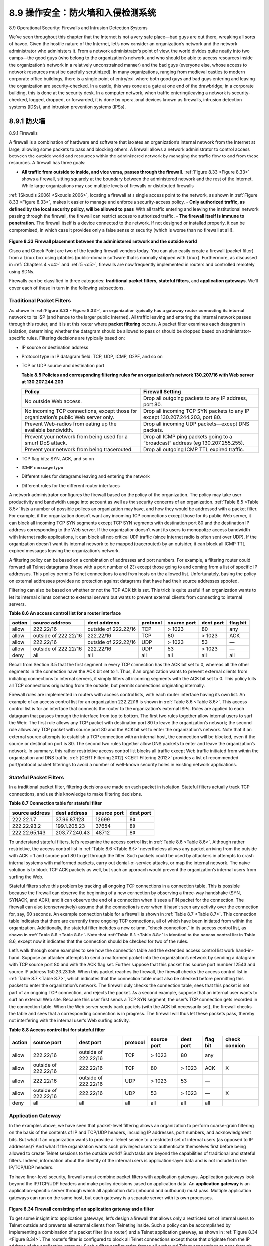 .. _c8.9:

8.9 操作安全：防火墙和入侵检测系统
==========================================================================
8.9 Operational Security: Firewalls and Intrusion Detection Systems

.. tab:: 中文

.. tab:: 英文

We’ve seen throughout this chapter that the Internet is not a very safe place—bad guys are out there, wreaking all sorts of havoc. Given the hostile nature of the Internet, let’s now consider an organization’s network and the network administrator who administers it. From a network administrator’s point of view, the world divides quite neatly into two camps—the good guys (who belong to the organization’s network, and who should be able to access resources inside the organization’s network in a relatively unconstrained manner) and the bad guys (everyone else, whose access to network resources must be carefully scrutinized). In many organizations, ranging from medieval castles to modern corporate office buildings, there is a single point of entry/exit where both good guys and bad guys entering and leaving the organization are security-checked. In a castle, this was done at a gate at one end of the drawbridge; in a corporate building, this is done at the security desk. In a computer network, when traffic entering/leaving a network is security-checked, logged, dropped, or forwarded, it is done by operational devices known as firewalls, intrusion detection systems (IDSs), and intrusion prevention systems (IPSs).


.. _c8.9.1:

8.9.1 防火墙
----------------------------------------------------------------------------------
8.9.1 Firewalls

.. tab:: 中文

.. tab:: 英文

A firewall is a combination of hardware and software that isolates an organization’s internal network from the Internet at large, allowing some packets to pass and blocking others. A firewall allows a network administrator to control access between the outside world and resources within the administered network by managing the traffic flow to and from these resources. A firewall has three goals:

- **All traffic from outside to inside, and vice versa, passes through the firewall**. :ref:`Figure 8.33 <Figure 8.33>` shows a firewall, sitting squarely at the boundary between the administered network and the rest of the Internet. While large organizations may use multiple levels of firewalls or distributed firewalls
:ref:`[Skoudis 2006] <Skoudis 2006>`, locating a firewall at a single access point to the network, as shown in :ref:`Figure 8.33 <Figure 8.33>`, makes it easier to manage and enforce a security-access policy.
- **Only authorized traffic, as defined by the local security policy, will be allowed to pass**. With all traffic entering and leaving the institutional network passing through the firewall, the firewall can restrict access to authorized traffic.
- **The firewall itself is immune to penetration**. The firewall itself is a device connected to the network. If not designed or installed properly, it can be compromised, in which case it provides only a false sense of security (which is worse than no firewall at all!).

.. figure:: ../img/721-0.png 
    :align: center 

.. _Figure 8.33:

**Figure 8.33 Firewall placement between the administered network and the outside world**

Cisco and Check Point are two of the leading firewall vendors today. You can also easily create a firewall (packet filter) from a Linux box using iptables (public-domain software that is normally shipped with Linux). Furthermore, as discussed in :ref:`Chapters 4 <c4>` and :ref:`5 <c5>`, firewalls are now frequently implemented in routers and controlled remotely using SDNs.

Firewalls can be classified in three categories: **traditional packet filters, stateful filters**, and **application gateways**. We’ll cover each of these in turn in the following subsections.

Traditional Packet Filters
~~~~~~~~~~~~~~~~~~~~~~~~~~~~~

As shown in :ref:`Figure 8.33 <Figure 8.33>`, an organization typically has a gateway router connecting its internal network to its ISP (and hence to the larger public Internet). All traffic leaving and entering the internal network passes through this router, and it is at this router where **packet filtering** occurs. A packet filter examines each datagram in isolation, determining whether the datagram should be allowed to pass or should be dropped based on administrator-specific rules. Filtering decisions are typically based on:

- IP source or destination address
- Protocol type in IP datagram field: TCP, UDP, ICMP, OSPF, and so on 
- TCP or UDP source and destination port

  .. _Table 8.5:
  
  **Table 8.5 Policies and corresponding filtering rules for an organization’s network 130.207/16 with Web server at 130.207.244.203**

  .. list-table::
     
     * - **Policy** 
       - **Firewall Setting** 
     * - No outside Web access. 
       - Drop all outgoing packets to any IP address, port 80.
     * - No incoming TCP connections, except those for organization’s public Web server only. 
       - Drop all incoming TCP SYN packets to any IP except 130.207.244.203, port 80. 
     * - Prevent Web-radios from eating up the available bandwidth. 
       - Drop all incoming UDP packets—except DNS packets. 
     * - Prevent your network from being used for a smurf DoS attack. 
       - Drop all ICMP ping packets going to a “broadcast” address (eg 130.207.255.255). 
     * - Prevent your network from being tracerouted. 
       - Drop all outgoing ICMP TTL expired traffic. 

- TCP flag bits: SYN, ACK, and so on
- ICMP message type
- Different rules for datagrams leaving and entering the network 
- Different rules for the different router interfaces

A network administrator configures the firewall based on the policy of the organization. The policy may take user productivity and bandwidth usage into account as well as the security concerns of an organization. :ref:`Table 8.5 <Table 8.5>` lists a number of possible polices an organization may have, and how they would be addressed with a packet filter. For example, if the organization doesn’t want any incoming TCP connections except those for its public Web server, it can block all incoming TCP SYN segments except TCP SYN segments with destination port 80 and the destination IP address corresponding to the Web server. If the organization doesn’t want its users to monopolize access bandwidth with Internet radio applications, it can block all not-critical UDP traffic (since Internet radio is often sent over UDP). If the organization doesn’t want its internal network to be mapped (tracerouted) by an outsider, it can block all ICMP TTL expired messages leaving the organization’s network.

A filtering policy can be based on a combination of addresses and port numbers. For example, a filtering router could forward all Telnet datagrams (those with a port number of 23) except those going to and coming from a list of specific IP addresses. This policy permits Telnet connections to and from hosts on the allowed list. Unfortunately, basing the policy on external addresses provides no protection against datagrams that have had their source addresses spoofed.

Filtering can also be based on whether or not the TCP ACK bit is set. This trick is quite useful if an organization wants to let its internal clients connect to external servers but wants to prevent external clients from connecting to internal servers.

.. _Table 8.6:

**Table 8.6 An access control list for a router interface**

.. list-table::
    
    * - **action** 
      - **source address** 
      - **dest address** 
      - **protocol** 
      - **source port** 
      - **dest port** 
      - **flag bit** 
    * - allow
      - 222.22/16
      - outside of 222.22/16
      - TCP
      - > 1023
      - 80
      - any
    * - allow
      - outside of 222.22/16
      - 222.22/16
      - TCP
      - 80
      - > 1023
      - ACK
    * - allow
      - 222.22/16
      - outside of 222.22/16
      - UDP
      - > 1023
      - 53
      - —
    * - allow
      - outside of 222.22/16
      - 222.22/16
      - UDP
      - 53
      - > 1023
      - —
    * - deny
      - all
      - all
      - all
      - all
      - all
      - all

Recall from Section 3.5 that the first segment in every TCP connection has the ACK bit set to 0, whereas all the other segments in the connection have the ACK bit set to 1. Thus, if an organization wants to prevent external clients from initiating connections to internal servers, it simply filters all incoming segments with the ACK bit set to 0. This policy kills all TCP connections originating from the outside, but permits connections originating internally.

Firewall rules are implemented in routers with access control lists, with each router interface having its own list. An example of an access control list for an organization 222.22/16 is shown in :ref:`Table 8.6 <Table 8.6>`. This access control list is for an interface that connects the router to the organization’s external ISPs. Rules are applied to each datagram that passes through the interface from top to bottom. The first two rules together allow internal users to surf the Web: The first rule allows any TCP packet with destination port 80 to leave the organization’s network; the second rule allows any TCP packet with source port 80 and the ACK bit set to enter the organization’s network. Note that if an external source attempts to establish a TCP connection with an internal host, the connection will be blocked, even if the source or destination port is 80. The second two rules together allow DNS packets to enter and leave the organization’s network. In summary, this rather restrictive access control list blocks all traffic except Web traffic initiated from within the organization and DNS traffic. :ref:`[CERT Filtering 2012] <CERT Filtering 2012>` provides a list of recommended port/protocol packet filterings to avoid a number of well-known security holes in existing network
applications.

Stateful Packet Filters
~~~~~~~~~~~~~~~~~~~~~~~~~~

In a traditional packet filter, filtering decisions are made on each packet in isolation. Stateful filters actually track TCP connections, and use this knowledge to make ­filtering decisions.

.. _Table 8.7:

**Table 8.7 Connection table for stateful filter**

.. list-table::
    
    * - **source address** 
      - **dest address** 
      - **source port** 
      - **dest port** 
    * - 222.22.1.7
      - 37.96.87.123
      - 12699
      - 80
    * - 222.22.93.2
      - 199.1.205.23
      - 37654
      - 80
    * - 222.22.65.143
      - 203.77.240.43
      - 48712
      - 80

To understand stateful filters, let’s reexamine the access control list in :ref:`Table 8.6 <Table 8.6>`. Although rather restrictive, the access control list in :ref:`Table 8.6 <Table 8.6>` nevertheless allows any packet arriving from the outside with ACK = 1 and source port 80 to get through the filter. Such packets could be used by attackers in attempts to crash internal systems with malformed packets, carry out denial-of-service attacks, or map the internal network. The naive solution is to block TCP ACK packets as well, but such an approach would prevent the organization’s internal users from surfing the Web.

Stateful filters solve this problem by tracking all ongoing TCP connections in a connection table. This is possible because the firewall can observe the beginning of a new connection by observing a three-way handshake (SYN, SYNACK, and ACK); and it can observe the end of a connection when it sees a FIN packet for the connection. The firewall can also (conservatively) assume that the connection is over when it hasn’t seen any activity over the connection for, say, 60 seconds. An example connection table for a firewall is shown in :ref:`Table 8.7 <Table 8.7>`. This connection table indicates that there are currently three ongoing TCP connections, all of which have been initiated from within the organization. Additionally, the stateful filter includes a new column, “check connection,” in its access control list, as shown in :ref:`Table 8.8 <Table 8.8>`. Note that :ref:`Table 8.8 <Table 8.8>` is identical to the access control list in Table 8.6, except now it indicates that the connection should be checked for two of the rules.

Let’s walk through some examples to see how the connection table and the extended access control list work hand-in-hand. Suppose an attacker attempts to send a malformed packet into the organization’s network by sending a datagram with TCP source port 80 and with the ACK flag set. Further suppose that this packet has source port number 12543 and source IP address 150.23.23.155. When this packet reaches the firewall, the firewall checks the access control list in :ref:`Table 8.7 <Table 8.7>`, which indicates that the connection table must also be checked before permitting this packet to enter the organization’s network. The firewall duly checks the connection table, sees that this packet is not part of an ongoing TCP connection, and rejects the packet. As a second example, suppose that an internal user wants to surf an external Web site. Because this user first sends a TCP SYN segment, the user’s TCP connection gets recorded in the connection table. When the Web server sends back packets (with the ACK bit necessarily set), the firewall checks the table and sees that a corresponding connection is in progress. The firewall will thus let these packets pass, thereby not interfering with the internal user’s Web surfing activity.

.. _Table 8.8:

**Table 8.8 Access control list for stateful filter**

.. list-table::
    
    * - **action** 
      - **source port** 
      - **dest port** 
      - **protocol** 
      - **source port** 
      - **dest port** 
      - **flag bit** 
      - **check conxion** 
    * - allow
      - 222.22/16
      - outside of 222.22/16
      - TCP
      - > 1023
      - 80
      - any
      - 
    * - allow
      - outside of 222.22/16
      - 222.22/16
      - TCP
      - 80
      - > 1023
      - ACK
      - X
    * - allow
      - 222.22/16
      - outside of 222.22/16
      - UDP
      - > 1023
      - 53
      - —
      - 
    * - allow
      - outside of 222.22/16
      - 222.22/16
      - UDP
      - 53
      - > 1023
      - —
      - X
    * - deny
      - all
      - all
      - all
      - all
      - all
      - all
      - 

Application Gateway
~~~~~~~~~~~~~~~~~~~~

In the examples above, we have seen that packet-level filtering allows an organization to perform coarse-grain filtering on the basis of the contents of IP and TCP/UDP headers, including IP addresses, port numbers, and acknowledgment bits. But what if an organization wants to provide a Telnet service to a restricted set of internal users (as opposed to IP addresses)? And what if the organization wants such privileged users to authenticate themselves first before being allowed to create Telnet sessions to the outside world? Such tasks are beyond the capabilities of traditional and stateful filters. Indeed, information about the identity of the internal users is application-layer data and is not included in the IP/TCP/UDP headers.

To have finer-level security, firewalls must combine packet filters with application gateways. Application gateways look beyond the IP/TCP/UDP headers and make policy decisions based on application data. An **application gateway** is an application-specific server through which all application data (inbound and outbound) must pass. Multiple application gateways can run on the same host, but each gateway is a separate server with its own processes.

.. figure:: ../img/726-0.png 
    :align: center 

.. _Figure 8.34:

**Figure 8.34 Firewall consisting of an application gateway and a filter**

To get some insight into application gateways, let’s design a firewall that allows only a restricted set of internal users to Telnet outside and prevents all external clients from Telneting inside. Such a policy can be accomplished by implementing a combination of a packet filter (in a router) and a Telnet application gateway, as shown in :ref:`Figure 8.34 <Figure 8.34>`. The router’s filter is configured to block all Telnet connections except those that originate from the IP
address of the application gateway. Such a filter configuration forces all outbound Telnet connections to pass through the application gateway. Consider now an internal user who wants to Telnet to the outside world. The user must first set up a Telnet session with the application gateway. An application running in the gateway, which listens for incoming Telnet sessions, prompts the user for a user ID and password. When the user supplies this information, the application gateway checks to see if the user has permission to Telnet to the outside world. If not, the Telnet connection from the internal user to the gateway is terminated by the gateway. If the user has permission, then the gateway (1) prompts the user for the host name of the external host to which the user wants to connect, (2) sets up a Telnet session between the gateway and the external host, and (3) relays to the external host all data arriving from the user, and relays to the user all data arriving from the external host. Thus, the Telnet application gateway not only performs user authorization but also acts as a Telnet server and a Telnet client, relaying information between the user and the remote Telnet server. Note that the filter will permit step 2 because the gateway initiates the Telnet connection to the outside world.

.. admonition:: CASE HISTORY

    **ANONYMITY AND PRIVACY**

    Suppose you want to visit a controversial Web site (for example, a political activist site) and you (1) don’t want to reveal your IP address to the Web site, (2) don’t want your local ISP (which may be your home or office ISP) to know that you are visiting the site, and (3) don’t want your local ISP to see the data you are exchanging with the site. If you use the traditional approach of connecting directly to the Web site without any encryption, you fail on all three counts. Even if you use SSL, you fail on the first two counts: Your source IP address is presented to the Web site in every datagram you send; and the destination address of every packet you send can easily be sniffed by your local ISP.

    To obtain privacy and anonymity, you can instead use a combination of a trusted proxy server and SSL, as shown in :ref:`Figure 8.35 <Figure 8.35>`. With this approach, you first make an SSL connection to the trusted proxy. You then send, into this SSL connection, an HTTP request for a page at the desired site. When the proxy receives the SSL-encrypted HTTP request, it decrypts the request and forwards the cleartext HTTP request to the Web site. The Web site then responds to the proxy, which in turn forwards the response to you over SSL. Because the Web site only sees the IP address of the proxy, and not of your client’s address, you are indeed obtaining anonymous access to the Web site. And because all traffic between you and the proxy is encrypted, your local ISP cannot invade your privacy by logging the site you visited or recording the data you are exchanging. Many companies today (such as proxify .com) make available such proxy services.

    Of course, in this solution, your proxy knows everything: It knows your IP address and the IP address of the site you’re surfing; and it can see all the traffic in ­cleartext exchanged between you and the Web site. Such a solution, therefore, is only as good as the trustworthiness of the proxy. A more robust approach, taken by the TOR anonymizing and privacy service, is to route your traffic through a series of non-­colluding proxy servers :ref:`[TOR 2016] <TOR 2016>`. In particular, TOR allows independent ­individuals to contribute proxies to its proxy pool. When a user connects to a server using TOR, TOR randomly chooses (from its proxy pool) a chain of three proxies and routes all traffic between client and server over the chain. In this manner, assuming the proxies do not collude, no one knows that communication took place between your IP address and the target Web site. Furthermore, although cleartext is sent between the last proxy and the server, the last proxy doesn’t know what IP address is sending and receiving the cleartext.

.. figure:: ../img/728-0.png 
    :align: center 

.. _Figure 8.35:

**Figure 8.35 Providing anonymity and privacy with a proxy**

Internal networks often have multiple application gateways, for example, gateways for Telnet, HTTP, FTP, and e-mail. In fact, an organization’s mail server (see :ref:`Section 2.3 <c2.3>`) and Web cache are application gateways.

Application gateways do not come without their disadvantages. First, a different application gateway is needed for each application. Second, there is a performance penalty to be paid, since all data will be relayed via the gateway. This becomes a concern particularly when multiple users or applications are using the same gateway machine. Finally, the client software must know how to contact the gateway when the user makes a request, and must know how to tell the application gateway what external server to connect to.

.. _c8.9.2:

8.9.2 入侵检测系统
----------------------------------------------------------------------------------
8.9.2 Intrusion Detection Systems

.. tab:: 中文

.. tab:: 英文

We’ve just seen that a packet filter (traditional and stateful) inspects IP, TCP, UDP, and ICMP header fields when deciding which packets to let pass through the firewall. However, to detect many attack types, we need to perform **deep packet inspection**, that is, look beyond the header fields and into the
actual application data that the packets carry. As we saw in :ref:`Section 8.9.1 <c8.9.1>`, application gateways often do deep packet inspection. But an application gateway only does this for a specific application.

Clearly, there is a niche for yet another device—a device that not only examines the headers of all packets passing through it (like a packet filter), but also performs deep packet inspection (unlike a packet filter). When such a device observes a suspicious packet, or a suspicious series of packets, it could prevent those packets from entering the organizational network. Or, because the activity is only
 
deemed as suspicious, the device could let the packets pass, but send alerts to a network administrator, who can then take a closer look at the traffic and take appropriate actions. A device that generates alerts when it observes potentially malicious traffic is called an **intrusion detection system (IDS)**. A device that filters out suspicious traffic is called an **intrusion prevention system (IPS)**. In this section we study both systems—IDS and IPS—together, since the most interesting technical aspect of these systems is how they detect suspicious traffic (and not whether they send alerts or drop packets). We will henceforth collectively refer to IDS systems and IPS systems as IDS systems.

An IDS can be used to detect a wide range of attacks, including network mapping (emanating, for example, from nmap), port scans, TCP stack scans, DoS bandwidth-flooding attacks, worms and viruses, OS vulnerability attacks, and application vulnerability attacks. (See :ref:`Section 1.6 <c1.6>` for a survey of network attacks.) Today, thousands of organizations employ IDS systems. Many of these deployed systems are proprietary, marketed by Cisco, Check Point, and other security equipment vendors. But many of the deployed IDS systems are public-domain systems, such as the immensely popular Snort IDS system (which we’ll discuss shortly).

.. figure:: ../img/729-0.png 
    :align: center 

.. _Figure 8.36:

**Figure 8.36 An organization deploying a filter, an application gateway, and IDS sensors**

An organization may deploy one or more IDS sensors in its organizational network. :ref:`Figure 8.36 <Figure 8.36>` shows an organization that has three IDS sensors. When multiple sensors are deployed, they typically work in concert, sending information about suspicious traffic activity to a central IDS processor, which collects and integrates the information and sends alarms to network administrators when deemed appropriate. In :ref:`Figure 8.36 <Figure 8.36>`, the organization has partitioned its network into two regions: a high-security region, protected by a packet filter and an application gateway and monitored by IDS sensors; and a lower-security region—referred to as the **demilitarized zone (DMZ)**—which is protected only by the packet filter, but also monitored by IDS sensors. Note that the DMZ includes the organization’s servers that need to communicate with the outside world, such as its public Web server and its authoritative DNS server.

You may be wondering at this stage, why multiple IDS sensors? Why not just place one IDS sensor just
behind the packet filter (or even integrated with the packet filter) in :ref:`Figure 8.36 <Figure 8.36>`? We will soon see that an IDS not only needs to do deep packet inspection, but must also compare each passing packet with tens of thousands of “signatures”; this can be a significant amount of processing, particularly if the organization receives gigabits/sec of traffic from the Internet. By placing the IDS sensors further downstream, each sensor sees only a fraction of the organization’s traffic, and can more easily keep up. Nevertheless, high-performance IDS and IPS systems are available today, and many organizations can actually get by with just one sensor located near its access router.

IDS systems are broadly classified as either **signature-based systems** or **­anomaly-based systems**. A signature-based IDS maintains an extensive database of attack signatures. Each signature is a set of rules pertaining to an intrusion activity. A signature may simply be a list of characteristics about a single packet (e.g., source and destination port numbers, protocol type, and a specific string of bits in the packet payload), or may relate to a series of packets. The signatures are normally created by skilled network security engineers who research known attacks. An organization’s network administrator can customize the signatures or add its own to the database.

Operationally, a signature-based IDS sniffs every packet passing by it, comparing each sniffed packet with the signatures in its database. If a packet (or series of packets) matches a signature in the database, the IDS generates an alert. The alert could be sent to the network administrator in an e-mail message, could be sent to the network management system, or could simply be logged for future inspection.

Signature-based IDS systems, although widely deployed, have a number of limitations. Most importantly, they require previous knowledge of the attack to generate an accurate signature. In other words, a signature-based IDS is completely blind to new attacks that have yet to be recorded. Another disadvantage is that even if a signature is matched, it may not be the result of an attack, so that a false alarm is generated. Finally, because every packet must be compared with an extensive collection of signatures, the IDS can become overwhelmed with processing and actually fail to detect many malicious packets.

An anomaly-based IDS creates a traffic profile as it observes traffic in normal operation. It then looks for packet streams that are statistically unusual, for example, an inordinate percentage of ICMP packets or a sudden exponential growth in port scans and ping sweeps. The great thing about anomaly-based IDS systems is that they don’t rely on previous knowledge about existing attacks—that is, they can potentially detect new, undocumented attacks. On the other hand, it is an extremely challenging problem to distinguish between normal traffic and statistically unusual traffic. To date, most IDS deployments are primarily signature-based, although some include some anomaly-based features.

Snort
~~~~~~~~

Snort is a public-domain, open source IDS with hundreds of thousands of existing deployments [:ref:`Snort 2012 <Snort 2012>`; :ref:`Koziol 2003 <Koziol 2003>`]. It can run on Linux, UNIX, and Windows platforms. It uses the generic sniffing interface libpcap, which is also used by Wireshark and many other packet sniffers. It can easily handle 100 Mbps of traffic; for installations with gibabit/sec traffic rates, multiple Snort sensors may be needed.

To gain some insight into Snort, let’s take a look at an example of a Snort signature:

.. code:: text 

    alert icmp $EXTERNAL_NET any -> $HOME_NET any
    (msg:”ICMP PING NMAP”; dsize: 0; itype: 8;)

This signature is matched by any ICMP packet that enters the organization’s network (``$HOME_NET``) from the outside (``$EXTERNAL_NET``), is of type 8 (ICMP ping), and has an empty payload (dsize = 0). Since nmap (see :ref:`Section 1.6 <c1.6>`) generates ping packets with these specific characteristics, this signature is designed to detect nmap ping sweeps. When a packet matches this signature, Snort generates an alert that includes the message “ICMP PING NMAP”.

Perhaps what is most impressive about Snort is the vast community of users and security experts that maintain its signature database. Typically within a few hours of a new attack, the Snort community writes and releases an attack signature, which is then downloaded by the hundreds of thousands of Snort deployments distributed around the world. Moreover, using the Snort signature syntax, network administrators can tailor the signatures to their own organization’s needs by either modifying existing signatures or creating entirely new ones.
